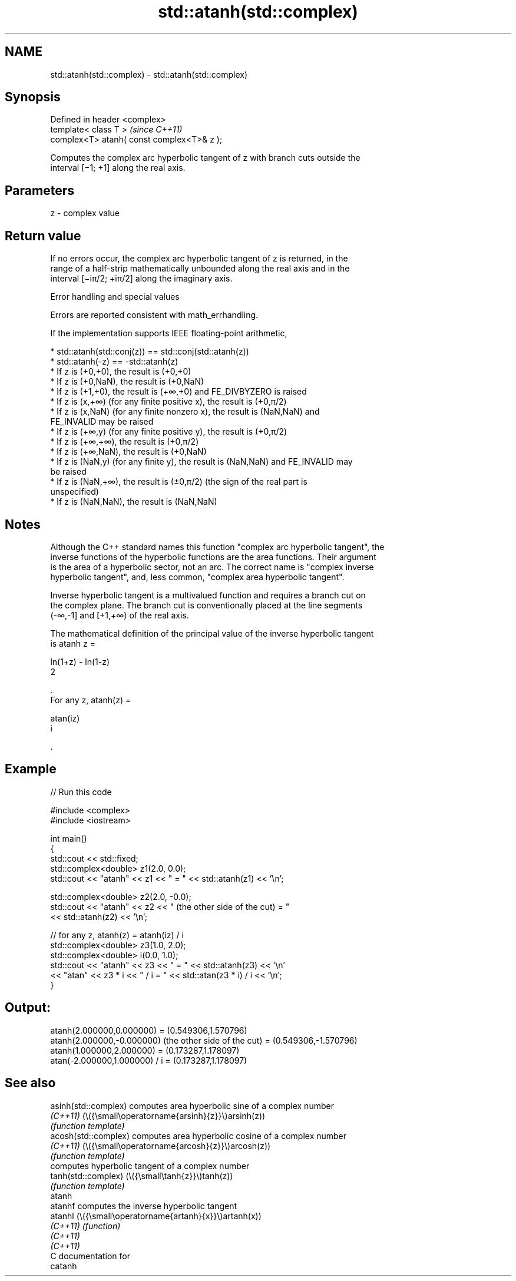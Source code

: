 .TH std::atanh(std::complex) 3 "2024.06.10" "http://cppreference.com" "C++ Standard Libary"
.SH NAME
std::atanh(std::complex) \- std::atanh(std::complex)

.SH Synopsis
   Defined in header <complex>
   template< class T >                       \fI(since C++11)\fP
   complex<T> atanh( const complex<T>& z );

   Computes the complex arc hyperbolic tangent of z with branch cuts outside the
   interval [−1; +1] along the real axis.

.SH Parameters

   z - complex value

.SH Return value

   If no errors occur, the complex arc hyperbolic tangent of z is returned, in the
   range of a half-strip mathematically unbounded along the real axis and in the
   interval [−iπ/2; +iπ/2] along the imaginary axis.

   Error handling and special values

   Errors are reported consistent with math_errhandling.

   If the implementation supports IEEE floating-point arithmetic,

     * std::atanh(std::conj(z)) == std::conj(std::atanh(z))
     * std::atanh(-z) == -std::atanh(z)
     * If z is (+0,+0), the result is (+0,+0)
     * If z is (+0,NaN), the result is (+0,NaN)
     * If z is (+1,+0), the result is (+∞,+0) and FE_DIVBYZERO is raised
     * If z is (x,+∞) (for any finite positive x), the result is (+0,π/2)
     * If z is (x,NaN) (for any finite nonzero x), the result is (NaN,NaN) and
       FE_INVALID may be raised
     * If z is (+∞,y) (for any finite positive y), the result is (+0,π/2)
     * If z is (+∞,+∞), the result is (+0,π/2)
     * If z is (+∞,NaN), the result is (+0,NaN)
     * If z is (NaN,y) (for any finite y), the result is (NaN,NaN) and FE_INVALID may
       be raised
     * If z is (NaN,+∞), the result is (±0,π/2) (the sign of the real part is
       unspecified)
     * If z is (NaN,NaN), the result is (NaN,NaN)

.SH Notes

   Although the C++ standard names this function "complex arc hyperbolic tangent", the
   inverse functions of the hyperbolic functions are the area functions. Their argument
   is the area of a hyperbolic sector, not an arc. The correct name is "complex inverse
   hyperbolic tangent", and, less common, "complex area hyperbolic tangent".

   Inverse hyperbolic tangent is a multivalued function and requires a branch cut on
   the complex plane. The branch cut is conventionally placed at the line segments
   (-∞,-1] and [+1,+∞) of the real axis.

   The mathematical definition of the principal value of the inverse hyperbolic tangent
   is atanh z =

   ln(1+z) - ln(1-z)
   2

   .
   For any z, atanh(z) =

   atan(iz)
   i

   .

.SH Example


// Run this code

 #include <complex>
 #include <iostream>

 int main()
 {
     std::cout << std::fixed;
     std::complex<double> z1(2.0, 0.0);
     std::cout << "atanh" << z1 << " = " << std::atanh(z1) << '\\n';

     std::complex<double> z2(2.0, -0.0);
     std::cout << "atanh" << z2 << " (the other side of the cut) = "
               << std::atanh(z2) << '\\n';

     // for any z, atanh(z) = atanh(iz) / i
     std::complex<double> z3(1.0, 2.0);
     std::complex<double> i(0.0, 1.0);
     std::cout << "atanh" << z3 << " = " << std::atanh(z3) << '\\n'
               << "atan" << z3 * i << " / i = " << std::atan(z3 * i) / i << '\\n';
 }

.SH Output:

 atanh(2.000000,0.000000) = (0.549306,1.570796)
 atanh(2.000000,-0.000000) (the other side of the cut) = (0.549306,-1.570796)
 atanh(1.000000,2.000000) = (0.173287,1.178097)
 atan(-2.000000,1.000000) / i = (0.173287,1.178097)

.SH See also

   asinh(std::complex) computes area hyperbolic sine of a complex number
   \fI(C++11)\fP             (\\({\\small\\operatorname{arsinh}{z}}\\)arsinh(z))
                       \fI(function template)\fP
   acosh(std::complex) computes area hyperbolic cosine of a complex number
   \fI(C++11)\fP             (\\({\\small\\operatorname{arcosh}{z}}\\)arcosh(z))
                       \fI(function template)\fP
                       computes hyperbolic tangent of a complex number
   tanh(std::complex)  (\\({\\small\\tanh{z}}\\)tanh(z))
                       \fI(function template)\fP
   atanh
   atanhf              computes the inverse hyperbolic tangent
   atanhl              (\\({\\small\\operatorname{artanh}{x}}\\)artanh(x))
   \fI(C++11)\fP             \fI(function)\fP
   \fI(C++11)\fP
   \fI(C++11)\fP
   C documentation for
   catanh
